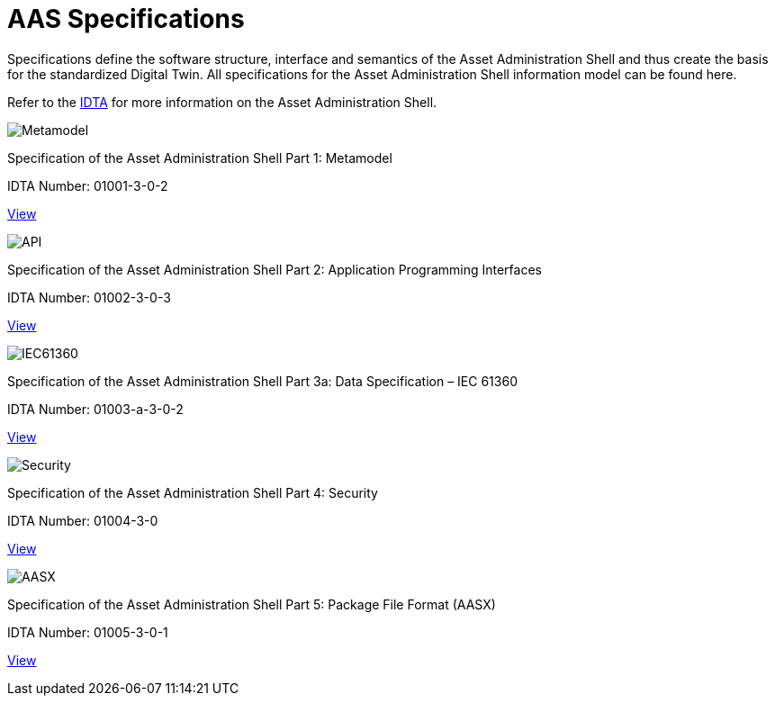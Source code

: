 = AAS Specifications

[.lead-paragraph]
Specifications define the software structure, interface and semantics of the Asset Administration Shell and thus create the basis for the standardized Digital Twin. All specifications for the Asset Administration Shell information model can be found here.

:part-1-mainpage: IDTA-01001:ROOT:index.adoc
:part-2-mainpage: IDTA-01002:ROOT:index.adoc
:part-3a-mainpage: IDTA-01003-a:ROOT:index.adoc
:part-4-mainpage: IDTA-01004:ROOT:index.adoc
:part-5-mainpage: IDTA-01005:ROOT:index.adoc

[.text-center.margin-bottom-2]
Refer to the https://industrialdigitaltwin.org[IDTA,window=_blank] for more information on the Asset Administration Shell.

[.specs-container]
--
[.spec-card]
--
[.image-box]
image::IDTA-01001.png[Metamodel,xref={part-1-mainpage}, window=_blank, opts=nofollow]
[.text-box]
Specification of the Asset Administration Shell Part 1: Metamodel
[.spec-number]
IDTA Number: 01001-3-0-2
[.view-button]
xref:{part-1-mainpage}[View]
--

[.spec-card]
--
[.image-box]
image::IDTA-01002.png[API,xref={part-2-mainpage}, window=_blank, opts=nofollow]
[.text-box]
Specification of the Asset Administration Shell Part 2: Application Programming Interfaces
[.spec-number]
IDTA Number: 01002-3-0-3
[.view-button]
xref:{part-2-mainpage}[View]
--

[.spec-card]
--
[.image-box]
image::IDTA-01003-a.png[IEC61360,xref={part-3a-mainpage}, window=_blank, opts=nofollow]
[.text-box]
Specification of the Asset Administration Shell Part 3a: Data Specification – IEC 61360
[.spec-number]
IDTA Number: 01003-a-3-0-2
[.view-button]
xref:{part-3a-mainpage}[View]
--

[.spec-card]
--
[.image-box]
image::IDTA-01004.png[Security,xref={part-4-mainpage}, window=_blank, opts=nofollow]
[.text-box]
Specification of the Asset Administration Shell Part 4: Security
[.spec-number]
IDTA Number: 01004-3-0
[.view-button]
xref:{part-4-mainpage}[View]
--

[.spec-card]
--
[.image-box]
image::IDTA-01005.png[AASX,xref={part-5-mainpage}, window=_blank, opts=nofollow]
[.text-box]
Specification of the Asset Administration Shell Part 5: Package File Format (AASX)
[.spec-number]
IDTA Number: 01005-3-0-1
[.view-button]
xref:{part-5-mainpage}[View]
--
--

[.custom-style]
--
ifdef::backend-pdf[]
[%hardbreaks]
endif::[]
--
